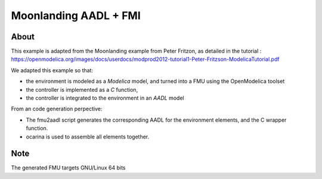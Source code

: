Moonlanding AADL + FMI
======================

About
-----

This example is adapted from the Moonlanding example from Peter Fritzon, as detailed in the tutorial : https://openmodelica.org/images/docs/userdocs/modprod2012-tutorial1-Peter-Fritzson-ModelicaTutorial.pdf

We adapted this example so that:

* the environment is modeled as a `Modelica` model, and turned into a FMU using the OpenModelica toolset
* the controller is implemented as a `C` function,
* the controller is integrated to the environment in an `AADL` model

From an code generation perpective:

* The fmu2aadl script generates the corresponding AADL for the environment elements, and the C wrapper function.
* ocarina is used to assemble all elements together.



Note
----

The generated FMU targets GNU/Linux 64 bits
